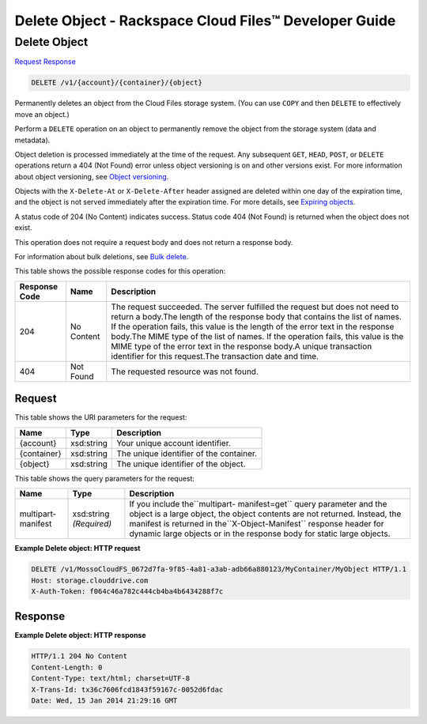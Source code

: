 
.. THIS OUTPUT IS GENERATED FROM THE WADL. DO NOT EDIT.

=============================================================================
Delete Object -  Rackspace Cloud Files™ Developer Guide
=============================================================================

Delete Object
~~~~~~~~~~~~~~~~~~~~~~~~~

`Request <delete-delete-object-v1-account-container-object.html#request>`__
`Response <delete-delete-object-v1-account-container-object.html#response>`__

.. code::

    DELETE /v1/{account}/{container}/{object}

Permanently deletes an object from the Cloud Files storage system. (You can use ``COPY`` and then ``DELETE`` to effectively move an object.)

Perform a ``DELETE`` operation on an object to permanently remove the object from the storage system (data and metadata).

Object deletion is processed immediately at the time of the request. Any subsequent ``GET``, ``HEAD``, ``POST``, or ``DELETE`` operations return a 404 (Not Found) error unless object versioning is on and other versions exist. For more information about object versioning, see `Object versioning <http://docs.rackspace.com/files/api/v1/cf-devguide/content/Object_Versioning-e1e3230.html>`__.

Objects with the ``X-Delete-At`` or ``X-Delete-After`` header assigned are deleted within one day of the expiration time, and the object is not served immediately after the expiration time. For more details, see `Expiring objects <http://docs.rackspace.com/files/api/v1/cf-devguide/content/Expiring_Objects-e1e3228.html>`__.

A status code of 204 (No Content) indicates success. Status code 404 (Not Found) is returned when the object does not exist.

This operation does not require a request body and does not return a response body.

For information about bulk deletions, see `Bulk delete <http://docs.rackspace.com/files/api/v1/cf-devguide/content/Bulk_Delete-d1e2338.html.html>`__.



This table shows the possible response codes for this operation:


+--------------------------+-------------------------+-------------------------+
|Response Code             |Name                     |Description              |
+==========================+=========================+=========================+
|204                       |No Content               |The request succeeded.   |
|                          |                         |The server fulfilled the |
|                          |                         |request but does not     |
|                          |                         |need to return a         |
|                          |                         |body.The length of the   |
|                          |                         |response body that       |
|                          |                         |contains the list of     |
|                          |                         |names. If the operation  |
|                          |                         |fails, this value is the |
|                          |                         |length of the error text |
|                          |                         |in the response body.The |
|                          |                         |MIME type of the list of |
|                          |                         |names. If the operation  |
|                          |                         |fails, this value is the |
|                          |                         |MIME type of the error   |
|                          |                         |text in the response     |
|                          |                         |body.A unique            |
|                          |                         |transaction identifier   |
|                          |                         |for this request.The     |
|                          |                         |transaction date and     |
|                          |                         |time.                    |
+--------------------------+-------------------------+-------------------------+
|404                       |Not Found                |The requested resource   |
|                          |                         |was not found.           |
+--------------------------+-------------------------+-------------------------+


Request
^^^^^^^^^^^^^^^^^

This table shows the URI parameters for the request:

+--------------------------+-------------------------+-------------------------+
|Name                      |Type                     |Description              |
+==========================+=========================+=========================+
|{account}                 |xsd:string               |Your unique account      |
|                          |                         |identifier.              |
+--------------------------+-------------------------+-------------------------+
|{container}               |xsd:string               |The unique identifier of |
|                          |                         |the container.           |
+--------------------------+-------------------------+-------------------------+
|{object}                  |xsd:string               |The unique identifier of |
|                          |                         |the object.              |
+--------------------------+-------------------------+-------------------------+



This table shows the query parameters for the request:

+--------------------------+-------------------------+-------------------------+
|Name                      |Type                     |Description              |
+==========================+=========================+=========================+
|multipart-manifest        |xsd:string *(Required)*  |If you include           |
|                          |                         |the``multipart-          |
|                          |                         |manifest=get`` query     |
|                          |                         |parameter and the object |
|                          |                         |is a large object, the   |
|                          |                         |object contents are not  |
|                          |                         |returned. Instead, the   |
|                          |                         |manifest is returned in  |
|                          |                         |the``X-Object-Manifest`` |
|                          |                         |response header for      |
|                          |                         |dynamic large objects or |
|                          |                         |in the response body for |
|                          |                         |static large objects.    |
+--------------------------+-------------------------+-------------------------+







**Example Delete object: HTTP request**


.. code::

    DELETE /v1/MossoCloudFS_0672d7fa-9f85-4a81-a3ab-adb66a880123/MyContainer/MyObject HTTP/1.1
    Host: storage.clouddrive.com
    X-Auth-Token: f064c46a782c444cb4ba4b6434288f7c


Response
^^^^^^^^^^^^^^^^^^





**Example Delete object: HTTP response**


.. code::

    HTTP/1.1 204 No Content
    Content-Length: 0
    Content-Type: text/html; charset=UTF-8
    X-Trans-Id: tx36c7606fcd1843f59167c-0052d6fdac
    Date: Wed, 15 Jan 2014 21:29:16 GMT

